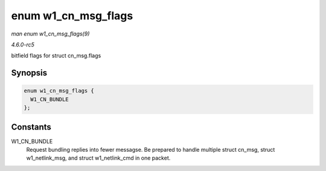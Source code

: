 .. -*- coding: utf-8; mode: rst -*-

.. _API-enum-w1-cn-msg-flags:

====================
enum w1_cn_msg_flags
====================

*man enum w1_cn_msg_flags(9)*

*4.6.0-rc5*

bitfield flags for struct cn_msg.flags


Synopsis
========

.. code-block:: c

    enum w1_cn_msg_flags {
      W1_CN_BUNDLE
    };


Constants
=========

W1_CN_BUNDLE
    Request bundling replies into fewer messagse. Be prepared to handle
    multiple struct cn_msg, struct w1_netlink_msg, and struct
    w1_netlink_cmd in one packet.


.. ------------------------------------------------------------------------------
.. This file was automatically converted from DocBook-XML with the dbxml
.. library (https://github.com/return42/sphkerneldoc). The origin XML comes
.. from the linux kernel, refer to:
..
.. * https://github.com/torvalds/linux/tree/master/Documentation/DocBook
.. ------------------------------------------------------------------------------
